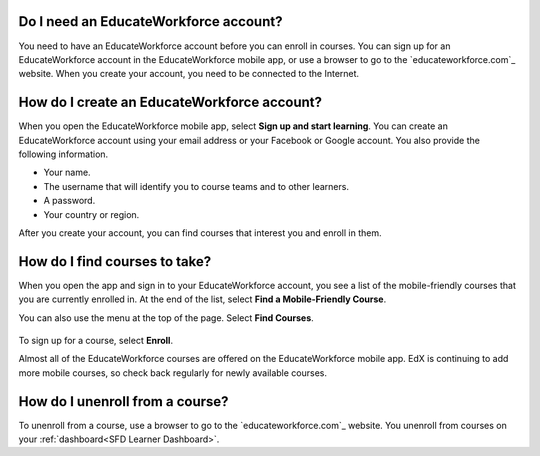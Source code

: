 .. _Getting Started:

=======================================
Do I need an EducateWorkforce account?
=======================================

You need to have an EducateWorkforce account before you can enroll in courses. You can sign
up for an EducateWorkforce account in the EducateWorkforce mobile app, or use a browser to go to the
`educateworkforce.com`_ website. When you create your account, you need to be connected to
the Internet.

=============================================
How do I create an EducateWorkforce account?
=============================================

When you open the EducateWorkforce mobile app, select **Sign up and start learning**. You
can create an EducateWorkforce account using your email address or your Facebook or Google
account. You also provide the following information.

* Your name.
* The username that will identify you to course teams and to other learners.
* A password.
* Your country or region. 

After you create your account, you can find courses that interest you and
enroll in them.

==================================================
How do I find courses to take?
==================================================

When you open the app and sign in to your EducateWorkforce account, you see a list of the
mobile-friendly courses that you are currently enrolled in. At the end of the
list, select **Find a Mobile-Friendly Course**.

You can also use the menu at the top of the page. Select **Find Courses**.

   .. image:: ../../shared/students/Images/Mob_Menu.png
      :width: 300
      :alt: Mobile "My Courses" page with an arrow pointing to the menu in the
        upper left corner.

To sign up for a course, select **Enroll**.

Almost all of the EducateWorkforce courses are offered on the EducateWorkforce mobile app. EdX is
continuing to add more mobile courses, so check back regularly for newly
available courses.

========================================
How do I unenroll from a course?
========================================

To unenroll from a course, use a browser to go to the `educateworkforce.com`_ website. You
unenroll from courses on your :ref:`dashboard<SFD Learner Dashboard>`.
